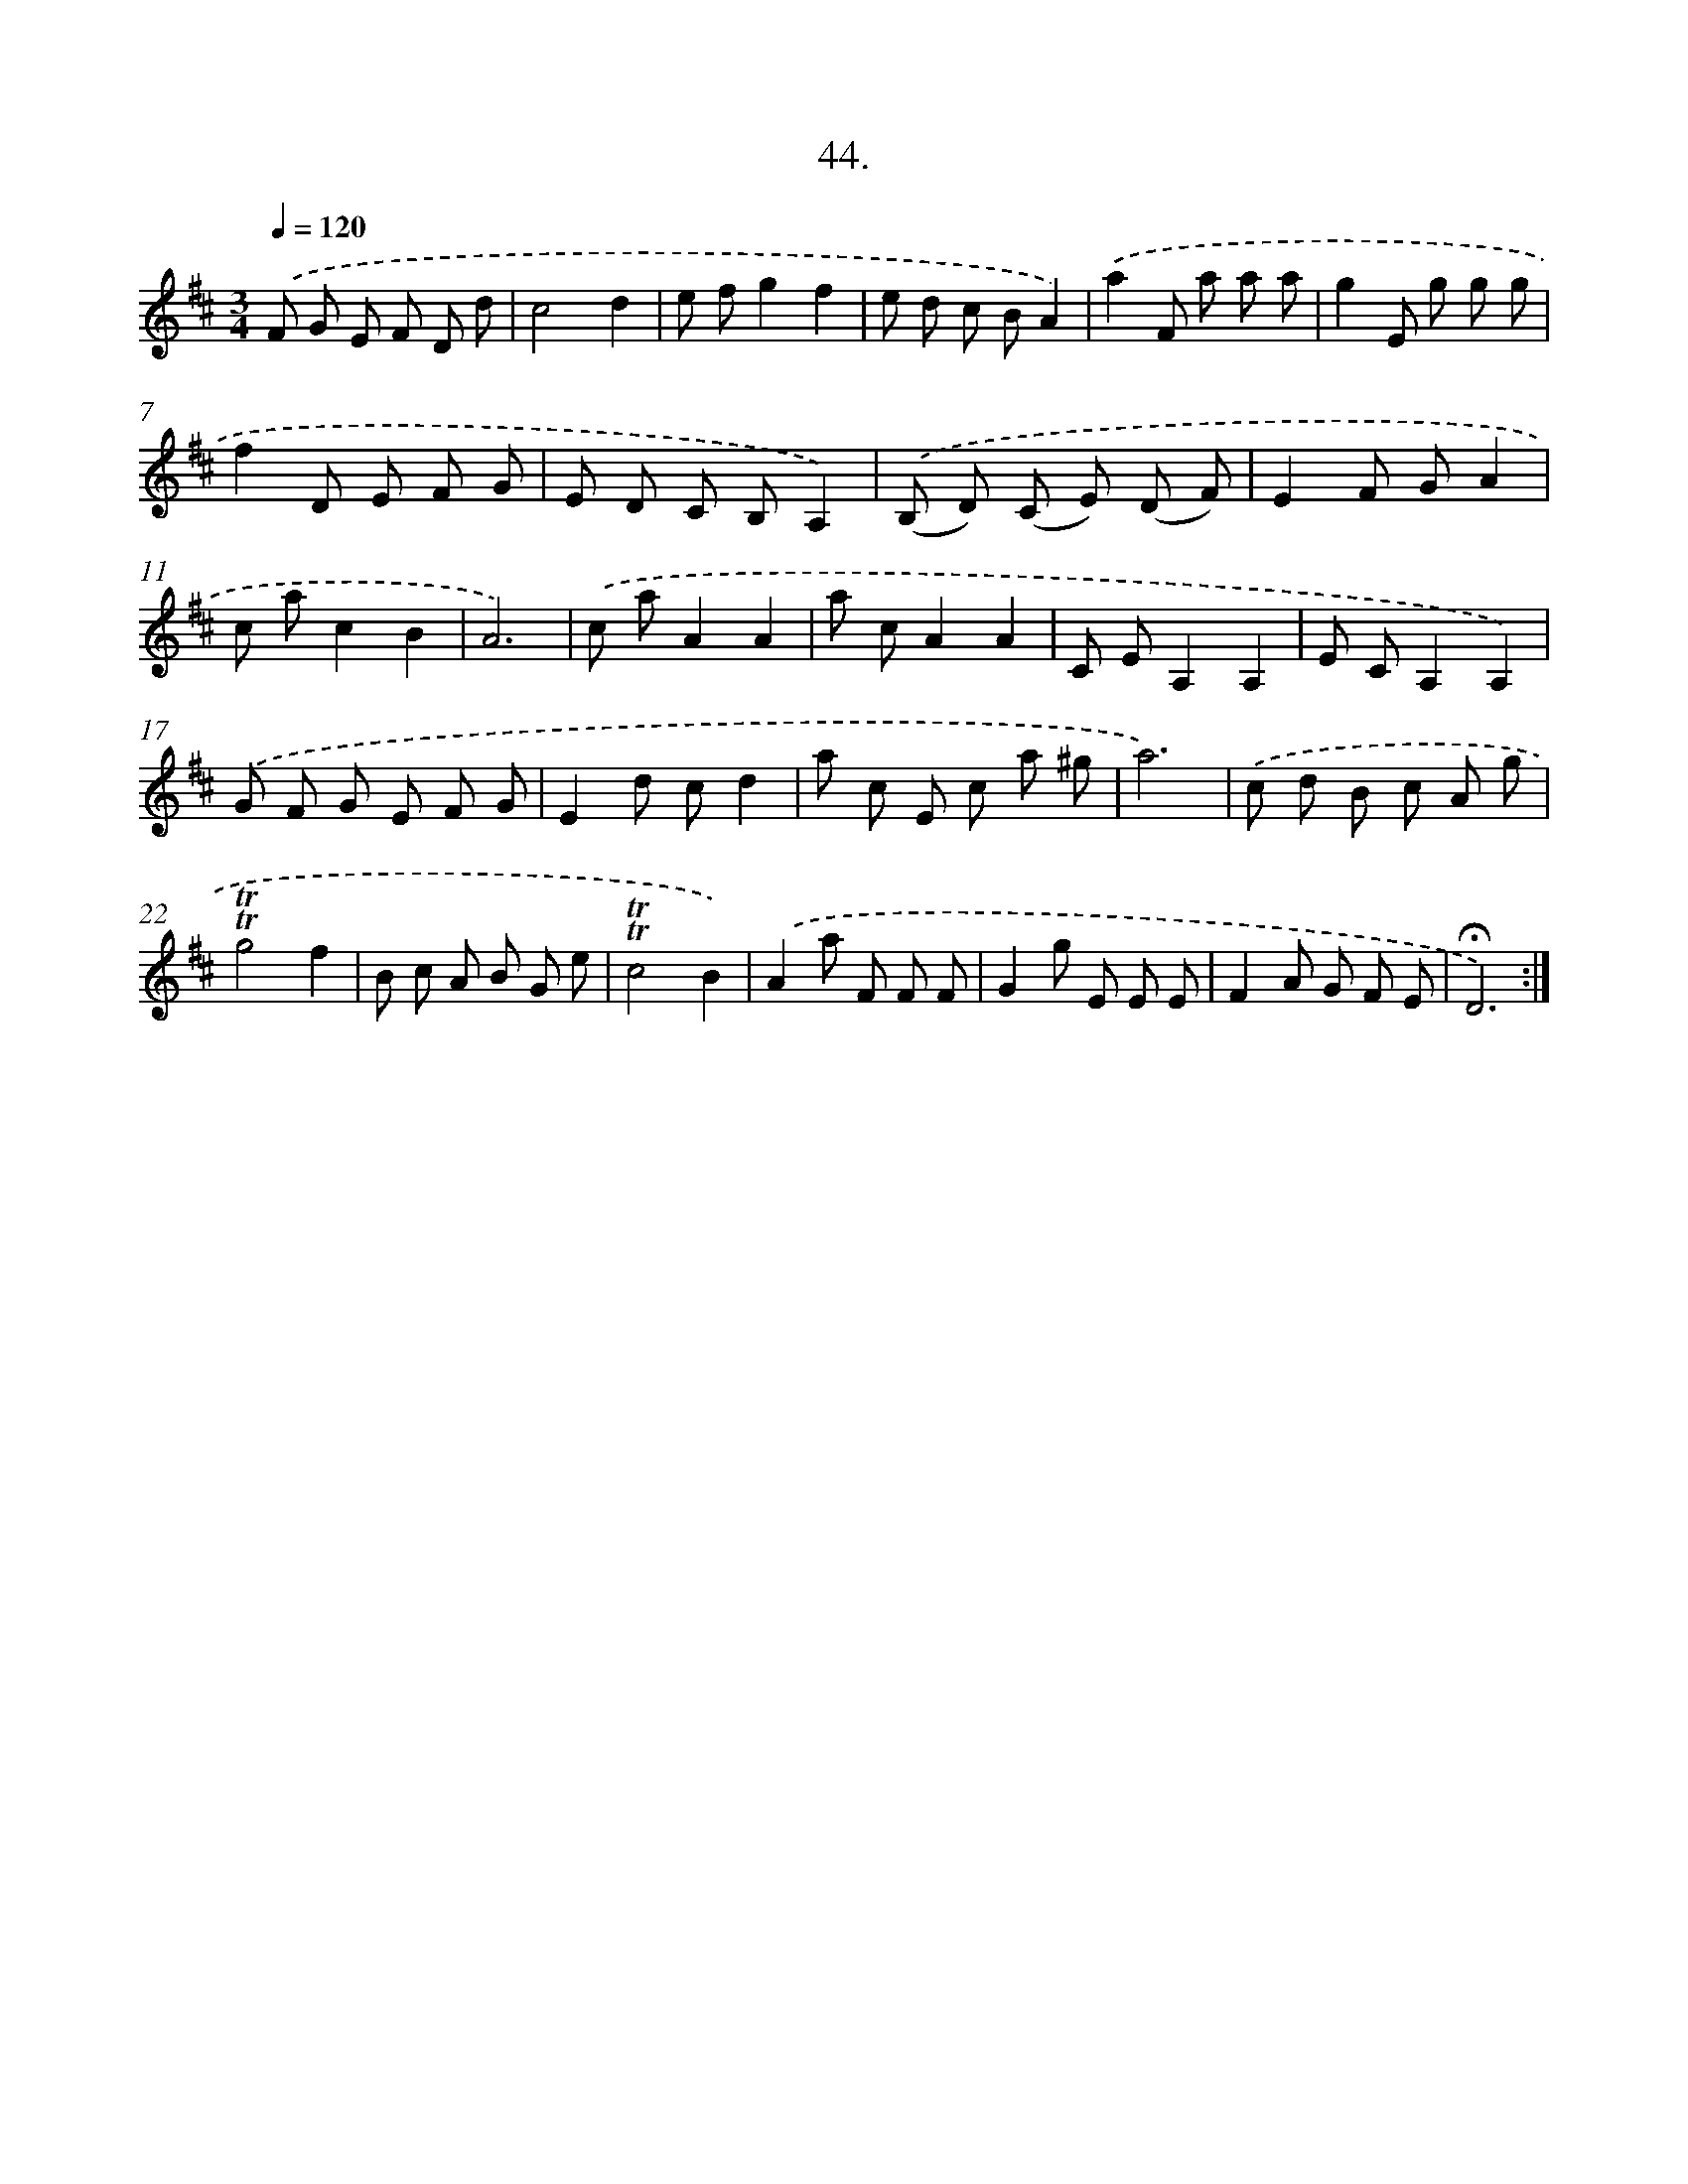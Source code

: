 X: 17738
T: 44.
%%abc-version 2.0
%%abcx-abcm2ps-target-version 5.9.1 (29 Sep 2008)
%%abc-creator hum2abc beta
%%abcx-conversion-date 2018/11/01 14:38:16
%%humdrum-veritas 2966325023
%%humdrum-veritas-data 1446506286
%%continueall 1
%%barnumbers 0
L: 1/8
M: 3/4
Q: 1/4=120
K: D clef=treble
.('F G E F D d |
c4d2 |
e fg2f2 |
e d c BA2) |
.('a2F a a a |
g2E g g g |
f2D E F G |
E D C B,A,2) |
.('(B, D) (C E) (D F) |
E2F GA2 |
c ac2B2 |
A6) |
.('c aA2A2 |
a cA2A2 |
C EA,2A,2 |
E CA,2A,2) |
.('G F G E F G |
E2d cd2 |
a c E c a ^g |
a6) |
.('c d B c A g |
!trill!!trill!g4f2 |
B c A B G e |
!trill!!trill!c4B2) |
.('A2a F F F |
G2g E E E |
F2A G F E |
!fermata!D6) :|]
